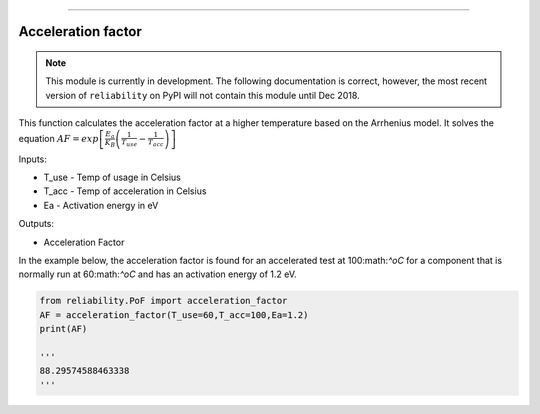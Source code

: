 .. image:: images/logo.png

-------------------------------------

Acceleration factor
'''''''''''''''''''

.. note:: This module is currently in development. The following documentation is correct, however, the most recent version of ``reliability`` on PyPI will not contain this module until Dec 2018.

This function calculates the acceleration factor at a higher temperature based on the Arrhenius model.
It solves the equation :math:`AF = exp\left[\frac{E_a}{K_B}\left(\frac{1}{T_{use}}-\frac{1}{T_{acc}}\right)\right]`

Inputs:

-   T_use - Temp of usage in Celsius
-   T_acc - Temp of acceleration in Celsius
-   Ea - Activation energy in eV

Outputs:

-   Acceleration Factor
 
In the example below, the acceleration factor is found for an accelerated test at 100:math:`^oC` for a component that is normally run at 60:math:`^oC` and has an activation energy of 1.2 eV.


.. code:: python

    from reliability.PoF import acceleration_factor
    AF = acceleration_factor(T_use=60,T_acc=100,Ea=1.2)
    print(AF)

    '''
    88.29574588463338
    '''
